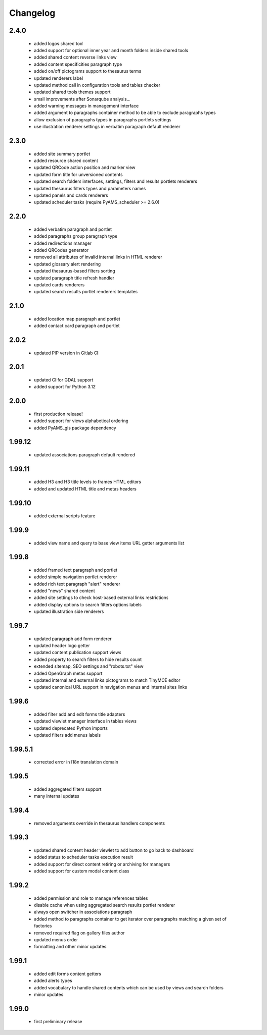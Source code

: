 Changelog
=========

2.4.0
-----
 - added logos shared tool
 - added support for optional inner year and month folders inside shared tools
 - added shared content reverse links view
 - added content specificities paragraph type
 - added on/off pictograms support to thesaurus terms
 - updated renderers label
 - updated method call in configuration tools and tables checker
 - updated shared tools themes support
 - small improvements after Sonarqube analysis...
 - added warning messages in management interface
 - added argument to paragraphs container method to be able to exclude paragraphs types
 - allow exclusion of paragraphs types in paragraphs portlets settings
 - use illustration renderer settings in verbatim paragraph default renderer

2.3.0
-----
 - added site summary portlet
 - added resource shared content
 - updated QRCode action position and marker view
 - updated form title for unversioned contents
 - updated search folders interfaces, settings, filters and results portlets renderers
 - updated thesaurus filters types and parameters names
 - updated panels and cards renderers
 - updated scheduler tasks (require PyAMS_scheduler >= 2.6.0)

2.2.0
-----
 - added verbatim paragraph and portlet
 - added paragraphs group paragraph type
 - added redirections manager
 - added QRCodes generator
 - removed all attributes of invalid internal links in HTML renderer
 - updated glossary alert rendering
 - updated thesaurus-based filters sorting
 - updated paragraph title refresh handler
 - updated cards renderers
 - updated search results portlet renderers templates

2.1.0
-----
 - added location map paragraph and portlet
 - added contact card paragraph and portlet

2.0.2
-----
 - updated PIP version in Gitlab CI

2.0.1
-----
 - updated CI for GDAL support
 - added support for Python 3.12

2.0.0
-----
 - first production release!
 - added support for views alphabetical ordering
 - added PyAMS_gis package dependency

1.99.12
-------
 - updated associations paragraph default rendered

1.99.11
-------
 - added H3 and H3 title levels to frames HTML editors
 - added and updated HTML title and metas headers

1.99.10
-------
 - added external scripts feature

1.99.9
------
 - added view name and query to base view items URL getter arguments list

1.99.8
------
 - added framed text paragraph and portlet
 - added simple navigation portlet renderer
 - added rich text paragraph "alert" renderer
 - added "news" shared content
 - added site settings to check host-based external links restrictions
 - added display options to search filters options labels
 - updated illustration side renderers

1.99.7
------
 - updated paragraph add form renderer
 - updated header logo getter
 - updated content publication support views
 - added property to search filters to hide results count
 - extended sitemap, SEO settings and "robots.txt" view
 - added OpenGraph metas support
 - updated internal and external links pictograms to match TinyMCE editor
 - updated canonical URL support in navigation menus and internal sites links

1.99.6
------
 - added filter add and edit forms title adapters
 - updated viewlet manager interface in tables views
 - updated deprecated Python imports
 - updated filters add menus labels

1.99.5.1
--------
 - corrected error in I18n translation domain

1.99.5
------
 - added aggregated filters support
 - many internal updates

1.99.4
------
 - removed arguments override in thesaurus handlers components

1.99.3
------
 - updated shared content header viewlet to add button to go back to dashboard
 - added status to scheduler tasks execution result
 - added support for direct content retiring or archiving for managers
 - added support for custom modal content class

1.99.2
------
 - added permission and role to manage references tables
 - disable cache when using aggregated search results portlet renderer
 - always open switcher in associations paragraph
 - added method to paragraphs container to get iterator over paragraphs matching a given set of factories
 - removed required flag on gallery files author
 - updated menus order
 - formatting and other minor updates

1.99.1
------
 - added edit forms content getters
 - added alerts types
 - added vocabulary to handle shared contents which can be used by views and search folders
 - minor updates

1.99.0
------
 - first preliminary release
